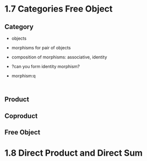 * 1.7 Categories Free Object
** Category
+ objects
+ morphisms for pair of objects
+ composition of morphisms: associative, identity

+ ?can you form identity morphism?

+ morphism:q
:

** Product
** Coproduct
** Free Object


* 1.8 Direct Product and Direct Sum
** 

